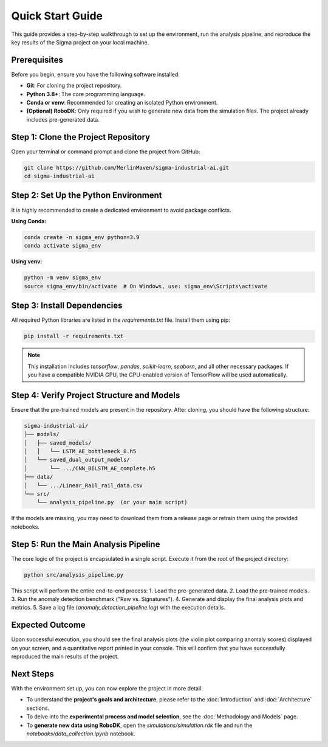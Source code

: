 ===========================
Quick Start Guide
===========================

This guide provides a step-by-step walkthrough to set up the environment, run the analysis pipeline, and reproduce the key results of the Sigma project on your local machine.

Prerequisites
-------------

Before you begin, ensure you have the following software installed:

*   **Git**: For cloning the project repository.
*   **Python 3.8+**: The core programming language.
*   **Conda or venv**: Recommended for creating an isolated Python environment.
*   **(Optional) RoboDK**: Only required if you wish to generate new data from the simulation files. The project already includes pre-generated data.

Step 1: Clone the Project Repository
------------------------------------
Open your terminal or command prompt and clone the project from GitHub:

.. code-block:: bash

   git clone https://github.com/MerlinMaven/sigma-industrial-ai.git
   cd sigma-industrial-ai

Step 2: Set Up the Python Environment
-------------------------------------
It is highly recommended to create a dedicated environment to avoid package conflicts.

**Using Conda:**

.. code-block:: bash

   conda create -n sigma_env python=3.9
   conda activate sigma_env

**Using venv:**

.. code-block:: bash
   
   python -m venv sigma_env
   source sigma_env/bin/activate  # On Windows, use: sigma_env\Scripts\activate

Step 3: Install Dependencies
----------------------------
All required Python libraries are listed in the `requirements.txt` file. Install them using pip:

.. code-block:: bash

   pip install -r requirements.txt

.. note::
   This installation includes `tensorflow`, `pandas`, `scikit-learn`, `seaborn`, and all other necessary packages. If you have a compatible NVIDIA GPU, the GPU-enabled version of TensorFlow will be used automatically.

Step 4: Verify Project Structure and Models
-------------------------------------------
Ensure that the pre-trained models are present in the repository. After cloning, you should have the following structure:

.. code-block:: text

   sigma-industrial-ai/
   ├── models/
   │   ├── saved_models/
   │   │   └── LSTM_AE_bottleneck_8.h5
   │   └── saved_dual_output_models/
   │       └── .../CNN_BILSTM_AE_complete.h5
   ├── data/
   │   └── .../Linear_Rail_rail_data.csv
   └── src/
       └── analysis_pipeline.py  (or your main script)

If the models are missing, you may need to download them from a release page or retrain them using the provided notebooks.

Step 5: Run the Main Analysis Pipeline
---------------------------------------
The core logic of the project is encapsulated in a single script. Execute it from the root of the project directory:

.. code-block:: bash

   python src/analysis_pipeline.py

This script will perform the entire end-to-end process:
1.  Load the pre-generated data.
2.  Load the pre-trained models.
3.  Run the anomaly detection benchmark ("Raw vs. Signatures").
4.  Generate and display the final analysis plots and metrics.
5.  Save a log file (`anomaly_detection_pipeline.log`) with the execution details.

Expected Outcome
----------------

Upon successful execution, you should see the final analysis plots (the violin plot comparing anomaly scores) displayed on your screen, and a quantitative report printed in your console. This will confirm that you have successfully reproduced the main results of the project.

Next Steps
----------
With the environment set up, you can now explore the project in more detail:

-   To understand the **project's goals and architecture**, please refer to the :doc:`Introduction` and :doc:`Architecture` sections.
-   To delve into the **experimental process and model selection**, see the :doc:`Methodology and Models` page.
-   To **generate new data using RoboDK**, open the `simulations/simulation.rdk` file and run the `notebooks/data_collection.ipynb` notebook.
